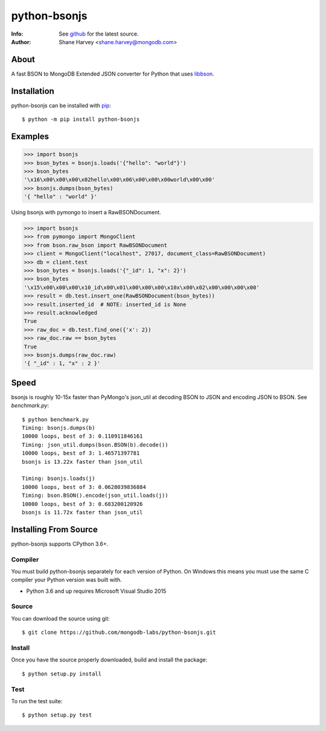 =============
python-bsonjs
=============

.. image:: https://travis-ci.org/mongodb-labs/python-bsonjs.svg?branch=master
   :alt: View build status
   :target: https://travis-ci.org/mongodb-labs/python-bsonjs

:Info: See `github <http://github.com/mongodb-labs/python-bsonjs>`_ for the latest source.
:Author: Shane Harvey <shane.harvey@mongodb.com>

About
=====

A fast BSON to MongoDB Extended JSON converter for Python that uses
`libbson  <http://mongoc.org/libbson/1.6.2/>`_.

Installation
============

python-bsonjs can be installed with `pip <http://pypi.python.org/pypi/pip>`_::

  $ python -m pip install python-bsonjs

Examples
========

.. code-block:: python

    >>> import bsonjs
    >>> bson_bytes = bsonjs.loads('{"hello": "world"}')
    >>> bson_bytes
    '\x16\x00\x00\x00\x02hello\x00\x06\x00\x00\x00world\x00\x00'
    >>> bsonjs.dumps(bson_bytes)
    '{ "hello" : "world" }'

Using bsonjs with pymongo to insert a RawBSONDocument.

.. code-block:: python

    >>> import bsonjs
    >>> from pymongo import MongoClient
    >>> from bson.raw_bson import RawBSONDocument
    >>> client = MongoClient("localhost", 27017, document_class=RawBSONDocument)
    >>> db = client.test
    >>> bson_bytes = bsonjs.loads('{"_id": 1, "x": 2}')
    >>> bson_bytes
    '\x15\x00\x00\x00\x10_id\x00\x01\x00\x00\x00\x10x\x00\x02\x00\x00\x00\x00'
    >>> result = db.test.insert_one(RawBSONDocument(bson_bytes))
    >>> result.inserted_id  # NOTE: inserted_id is None
    >>> result.acknowledged
    True
    >>> raw_doc = db.test.find_one({'x': 2})
    >>> raw_doc.raw == bson_bytes
    True
    >>> bsonjs.dumps(raw_doc.raw)
    '{ "_id" : 1, "x" : 2 }'

Speed
=====

bsonjs is roughly 10-15x faster than PyMongo's json_util at decoding BSON to
JSON and encoding JSON to BSON. See `benchmark.py`::

    $ python benchmark.py
    Timing: bsonjs.dumps(b)
    10000 loops, best of 3: 0.110911846161
    Timing: json_util.dumps(bson.BSON(b).decode())
    10000 loops, best of 3: 1.46571397781
    bsonjs is 13.22x faster than json_util

    Timing: bsonjs.loads(j)
    10000 loops, best of 3: 0.0628039836884
    Timing: bson.BSON().encode(json_util.loads(j))
    10000 loops, best of 3: 0.683200120926
    bsonjs is 11.72x faster than json_util

Installing From Source
======================

python-bsonjs supports CPython 3.6+.

Compiler
````````

You must build python-bsonjs separately for each version of Python. On
Windows this means you must use the same C compiler your Python version was
built with.

- Python 3.6 and up requires Microsoft Visual Studio 2015

Source
``````
You can download the source using git::

    $ git clone https://github.com/mongodb-labs/python-bsonjs.git


Install
```````

Once you have the source properly downloaded, build and install the package::

    $ python setup.py install

Test
````

To run the test suite::

    $ python setup.py test

